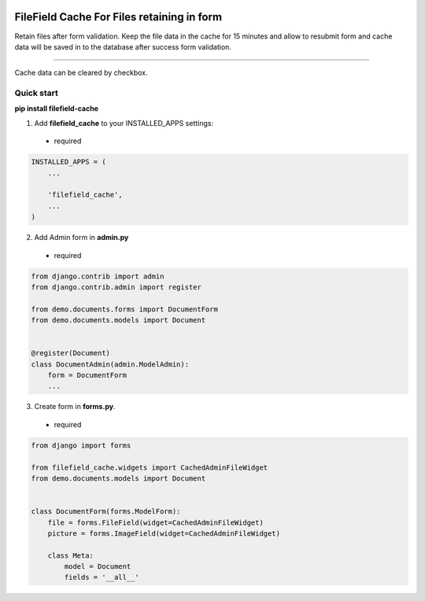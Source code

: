 |pypi| |python| |django|

.. .. |build|

.. |pypi| image:: https://d25lcipzij17d.cloudfront.net/badge.svg?id=py&type=6&v=0.0.5&x2=0
    :target: https://pypi.org/project/filefield-cache/
.. |python| image:: https://img.shields.io/badge/python-3.6+-blue.svg
    :target: https://www.python.org/
.. |django| image:: https://img.shields.io/badge/django-3.0+-mediumseagreen.svg
    :target: https://www.djangoproject.com/ 

===========================================
FileField Cache For Files retaining in form
===========================================

Retain files after form validation. Keep the file data in the cache for 15 minutes and allow to resubmit form and cache data will be saved in to the database after success form validation.

.. image:: https://raw.githubusercontent.com/MaistrenkoAnton/filefield-cache//master/app/demo/screens/form.png

############################################

.. image:: https://raw.githubusercontent.com/MaistrenkoAnton/filefield-cache//master/app/demo/screens/field.png

Cache data can be cleared by checkbox.


Quick start
-----------

**pip install filefield-cache**

1. Add **filefield_cache** to your INSTALLED_APPS settings::
 - required

.. code-block:: python

    INSTALLED_APPS = (
        ...

        'filefield_cache',
        ...
    )


2. Add Admin form in **admin.py**
 - required
.. code-block:: python

    from django.contrib import admin
    from django.contrib.admin import register

    from demo.documents.forms import DocumentForm
    from demo.documents.models import Document


    @register(Document)
    class DocumentAdmin(admin.ModelAdmin):
        form = DocumentForm
        ...


3. Create form in **forms.py**.
 - required
.. code-block:: python

    from django import forms

    from filefield_cache.widgets import CachedAdminFileWidget
    from demo.documents.models import Document


    class DocumentForm(forms.ModelForm):
        file = forms.FileField(widget=CachedAdminFileWidget)
        picture = forms.ImageField(widget=CachedAdminFileWidget)

        class Meta:
            model = Document
            fields = '__all__'
